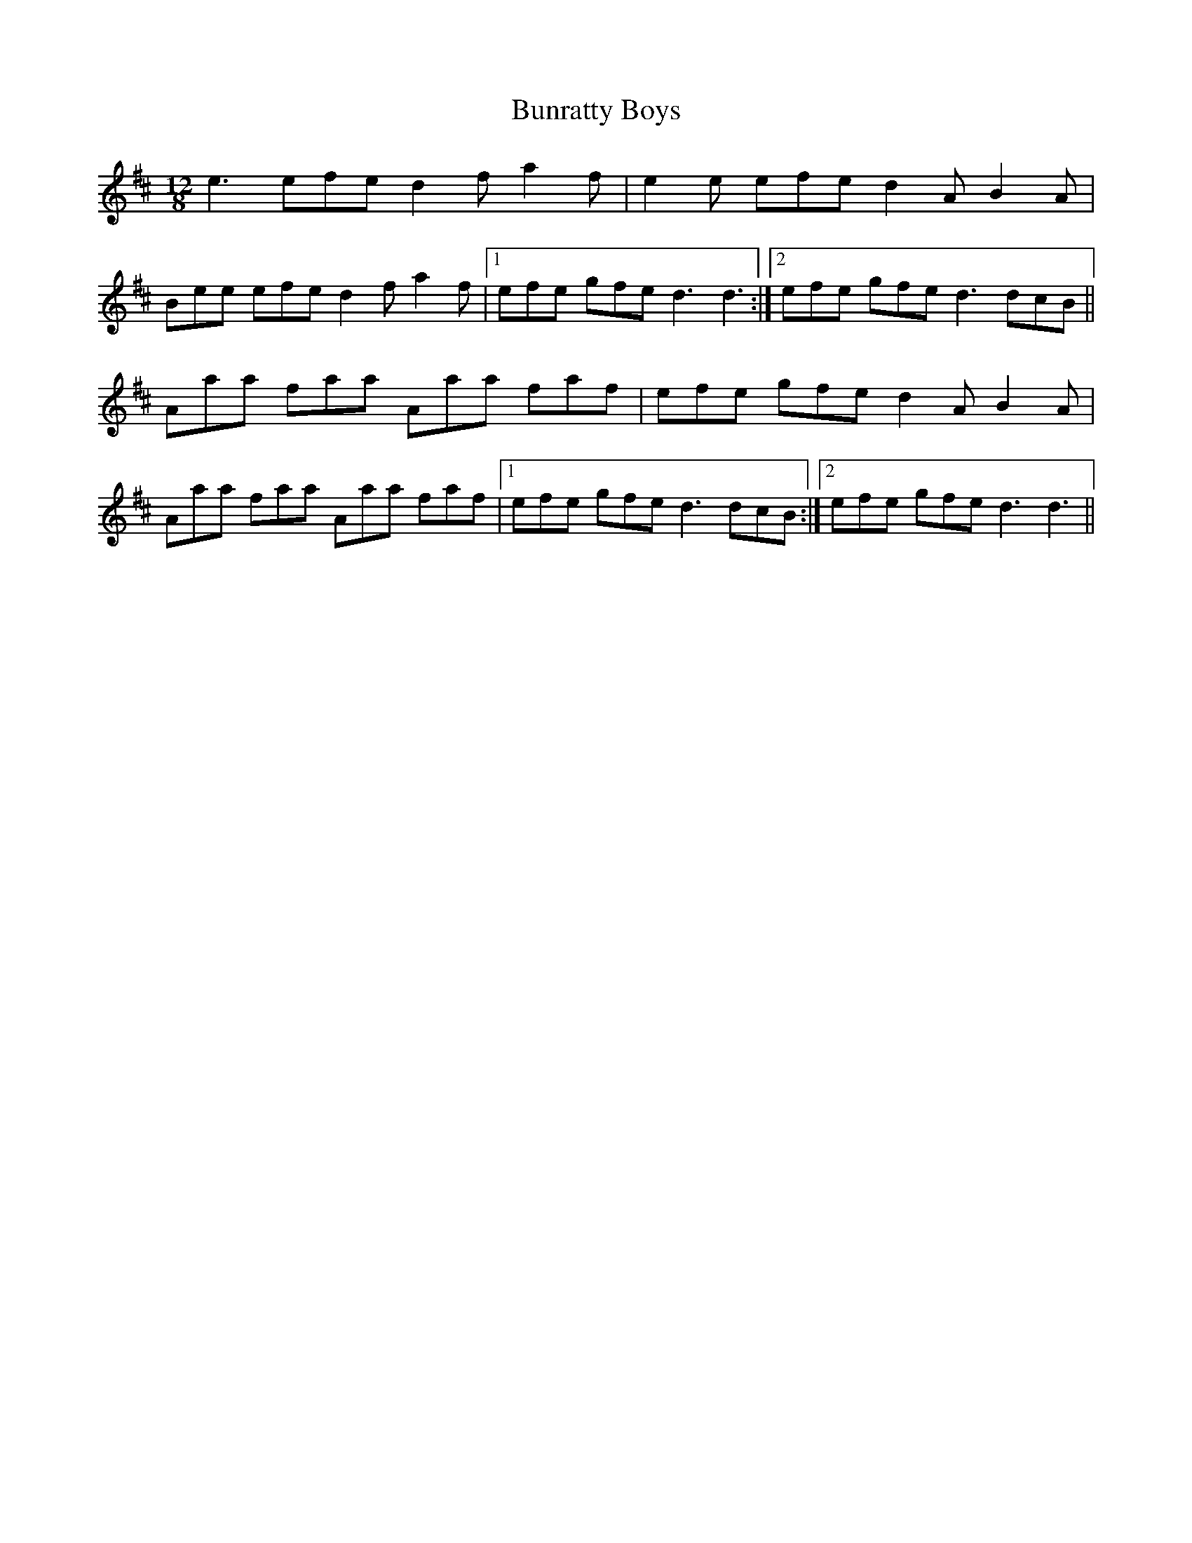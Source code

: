 X: 5503
T: Bunratty Boys
R: slide
M: 12/8
K: Dmajor
e3 efe d2f a2f|e2e efe d2A B2A|
Bee efe d2f a2f|1 efe gfe d3 d3:|2 efe gfe d3 dcB||
Aaa faa Aaa faf|efe gfe d2A B2A|
Aaa faa Aaa faf|1 efe gfe d3 dcB:|2 efe gfe d3 d3||

